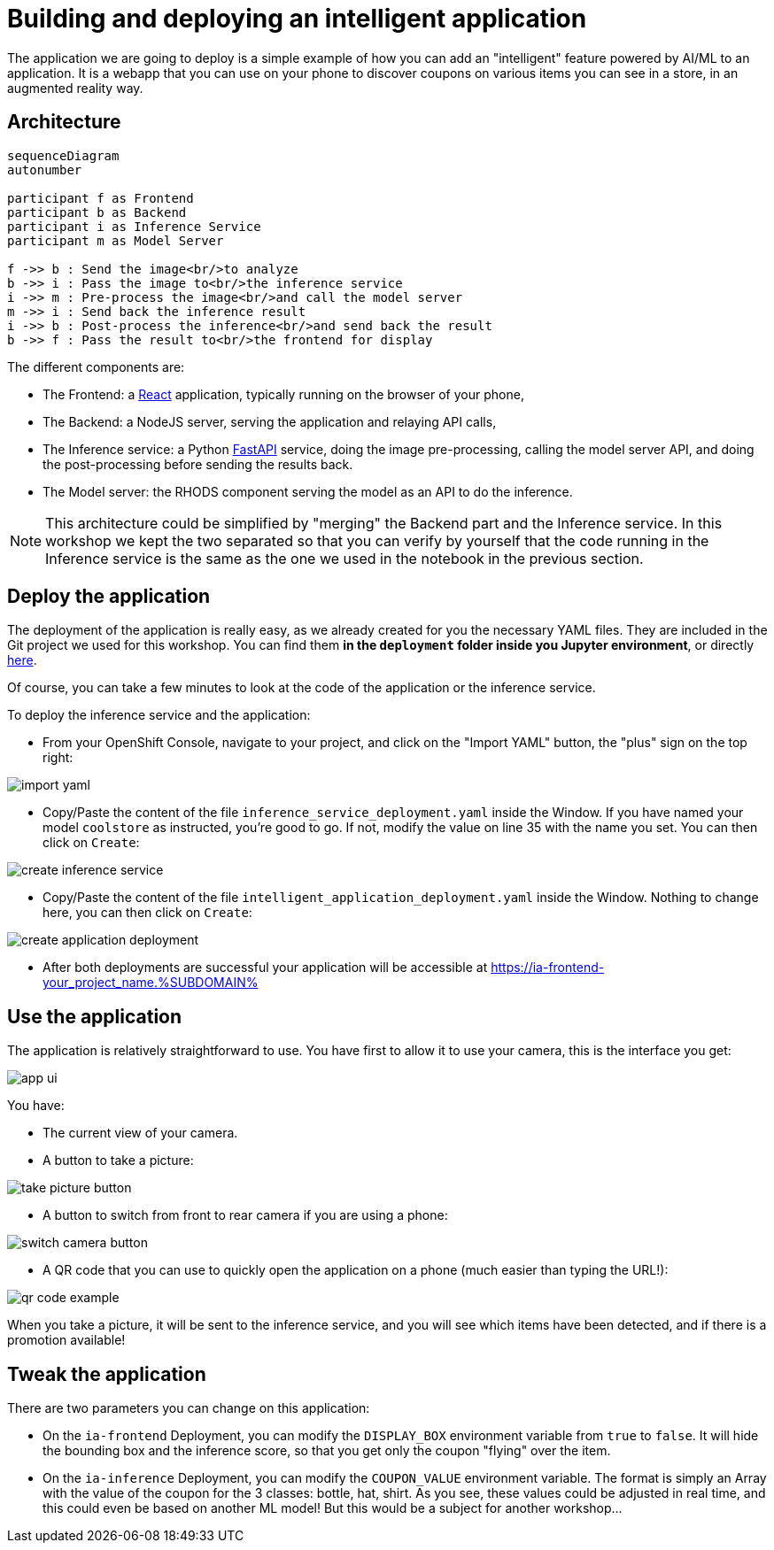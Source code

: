 = Building and deploying an intelligent application
:imagesdir: ../assets/images

The application we are going to deploy is a simple example of how you can add an "intelligent" feature powered by AI/ML to an application. It is a webapp that you can use on your phone to discover coupons on various items you can see in a store, in an augmented reality way.

== Architecture

++++
<style>
.mermaid {
  width: 100%;
}
</style>
++++
[mermaid]
....
sequenceDiagram
autonumber

participant f as Frontend
participant b as Backend
participant i as Inference Service
participant m as Model Server

f ->> b : Send the image<br/>to analyze
b ->> i : Pass the image to<br/>the inference service
i ->> m : Pre-process the image<br/>and call the model server
m ->> i : Send back the inference result
i ->> b : Post-process the inference<br/>and send back the result
b ->> f : Pass the result to<br/>the frontend for display
....

The different components are:

* The Frontend: a https://react.dev/[React] application, typically running on the browser of your phone,
* The Backend: a NodeJS server, serving the application and relaying API calls,
* The Inference service: a Python https://fastapi.tiangolo.com/[FastAPI] service, doing the image pre-processing, calling the model server API, and doing the post-processing before sending the results back.
* The Model server: the RHODS component serving the model as an API to do the inference.

NOTE: This architecture could be simplified by "merging" the Backend part and the Inference service. In this workshop we kept the two separated so that you can verify by yourself that the code running in the Inference service is the same as the one we used in the notebook in the previous section.

== Deploy the application

The deployment of the application is really easy, as we already created for you the necessary YAML files. They are included in the Git project we used for this workshop. You can find them **in the `deployment` folder inside you Jupyter environment**, or directly https://github.com/rh-aiservices-bu/mad_m6_workshop/tree/main/deployment[here]. 

Of course, you can take a few minutes to look at the code of the application or the inference service.

To deploy the inference service and the application:

- From your OpenShift Console, navigate to your project, and click on the "Import YAML" button, the "plus" sign on the top right:

image::import_yaml.png[]

- Copy/Paste the content of the file `inference_service_deployment.yaml` inside the Window. If you have named your model `coolstore` as instructed, you're good to go. If not, modify the value on line 35 with the name you set. You can then click on `Create`:

image::create_inference_service.png[]

- Copy/Paste the content of the file `intelligent_application_deployment.yaml` inside the Window. Nothing to change here, you can then click on `Create`:

image::create_application_deployment.png[]

- After both deployments are successful your application will be accessible at https://ia-frontend-your_project_name.%SUBDOMAIN%

== Use the application

The application is relatively straightforward to use. You have first to allow it to use your camera, this is the interface you get:

image::app_ui.png[]

You have:

- The current view of your camera.
- A button to take a picture:

image::take_picture_button.png[]

- A button to switch from front to rear camera if you are using a phone:

image::switch_camera_button.png[]

- A QR code that you can use to quickly open the application on a phone (much easier than typing the URL!):

image::qr_code_example.png[]

When you take a picture, it will be sent to the inference service, and you will see which items have been detected, and if there is a promotion available!

== Tweak the application

There are two parameters you can change on this application:

- On the `ia-frontend` Deployment, you can modify the `DISPLAY_BOX` environment variable from `true` to `false`. It will hide the bounding box and the inference score, so that you get only the coupon "flying" over the item.
- On the `ia-inference` Deployment, you can modify the `COUPON_VALUE` environment variable. The format is simply an Array with the value of the coupon for the 3 classes: bottle, hat, shirt. As you see, these values could be adjusted in real time, and this could even be based on another ML model! But this would be a subject for another workshop...




